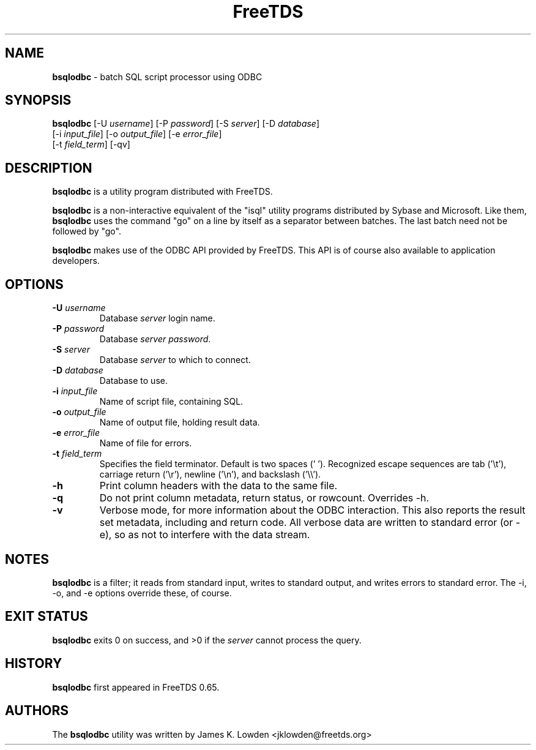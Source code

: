 ." Text automatically generated by txt2man-1.4.7
.TH FreeTDS  "February 28, 2008" "0.82RC2" "FreeTDS Utilities"
.SH NAME
\fBbsqlodbc \fP- batch SQL script processor using ODBC
\fB
.SH SYNOPSIS
.nf
.fam C
\fBbsqlodbc\fP [-U \fIusername\fP] [-P \fIpassword\fP] [-S \fIserver\fP] [-D \fIdatabase\fP]
[-i \fIinput_file\fP] [-o \fIoutput_file\fP] [-e \fIerror_file\fP]
[-t \fIfield_term\fP] [-qv]
.fam T
.fi
.SH DESCRIPTION
\fBbsqlodbc\fP is a utility program distributed with FreeTDS.
.PP
\fBbsqlodbc\fP is a non-interactive equivalent of the "isql" 
utility programs distributed by Sybase and Microsoft. Like them, \fBbsqlodbc\fP uses
the command "go" on a line by itself as a separator between batches. The last
batch need not be followed by "go".
.PP
\fBbsqlodbc\fP makes use of the ODBC API provided by FreeTDS. This 
API is of course also available to application developers.
.SH OPTIONS
.TP
.B
-U \fIusername\fP
Database \fIserver\fP login name.
.TP
.B
-P \fIpassword\fP
Database \fIserver\fP \fIpassword\fP.
.TP
.B
-S \fIserver\fP
Database \fIserver\fP to which to connect.
.TP
.B
-D \fIdatabase\fP
Database to use.
.TP
.B
-i \fIinput_file\fP
Name of script file, containing SQL.
.TP
.B
-o \fIoutput_file\fP
Name of output file, holding result data.
.TP
.B
-e \fIerror_file\fP
Name of file for errors.
.TP
.B
-t \fIfield_term\fP
Specifies the field terminator. Default is two spaces ('  '). 
Recognized escape sequences are tab ('\\t'), carriage return ('\\r'), newline ('\\n'), 
and backslash ('\\\\'). 
.TP
.B
-h
Print column headers with the data to the same file. 
.TP
.B
-q
Do not print column metadata, return status, or rowcount. Overrides -h. 
.TP
.B
-v
Verbose mode, for more information about the ODBC interaction.
This also reports the result set metadata, including and return code. All
verbose data are written to standard error (or -e), so as not to interfere 
with the data stream.
.SH NOTES
\fBbsqlodbc\fP is a filter; it reads from standard input, writes to standard output, 
and writes errors to standard error. The -i, -o, and -e options override 
these, of course.
.SH EXIT STATUS
\fBbsqlodbc\fP exits 0 on success, and >0 if the \fIserver\fP cannot process the query.
.SH HISTORY
\fBbsqlodbc\fP first appeared in FreeTDS 0.65.
.SH AUTHORS
The \fBbsqlodbc\fP utility was written by James K. Lowden <jklowden@freetds.org>
.RE
.PP

